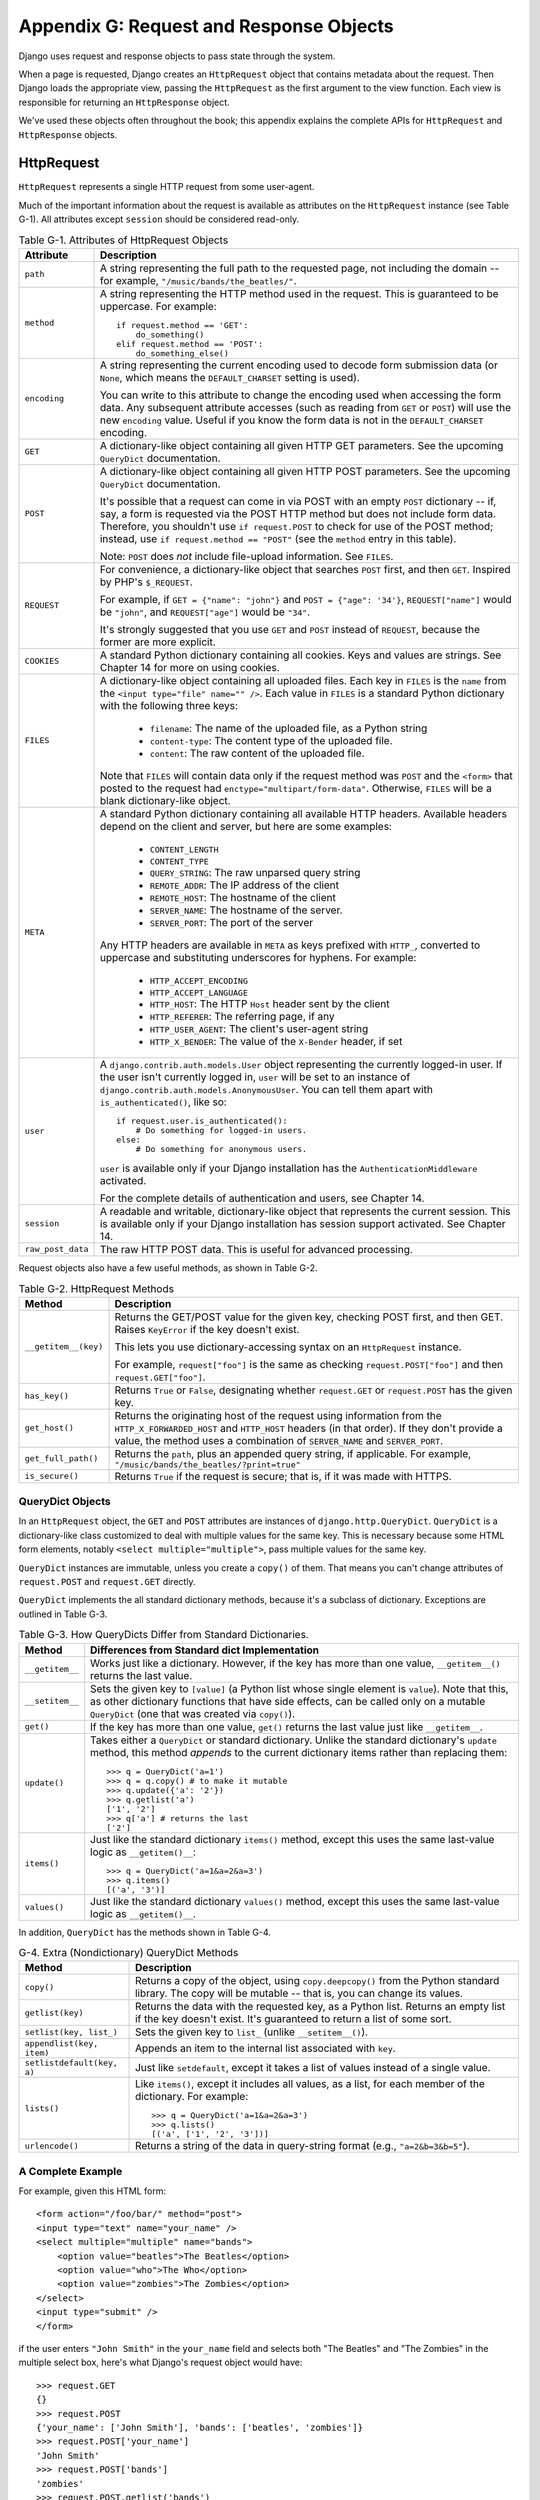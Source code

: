 ========================================
Appendix G: Request and Response Objects
========================================

Django uses request and response objects to pass state through the system.

When a page is requested, Django creates an ``HttpRequest`` object that
contains metadata about the request. Then Django loads the appropriate view,
passing the ``HttpRequest`` as the first argument to the view function. Each
view is responsible for returning an ``HttpResponse`` object.

We've used these objects often throughout the book; this appendix explains the
complete APIs for ``HttpRequest`` and ``HttpResponse`` objects.

HttpRequest
===========

``HttpRequest`` represents a single HTTP request from some user-agent.

Much of the important information about the request is available as attributes
on the ``HttpRequest`` instance (see Table G-1). All attributes except
``session`` should be considered read-only.

.. table:: Table G-1. Attributes of HttpRequest Objects

    ==================  =======================================================
    Attribute           Description
    ==================  =======================================================
    ``path``            A string representing the full path to the requested 
                        page, not including the domain -- for example,            
                        ``"/music/bands/the_beatles/"``.
                    
    ``method``          A string representing the HTTP method used in the 
                        request. This is guaranteed to be uppercase. For 
                        example::
                    
                            if request.method == 'GET':
                                do_something()
                            elif request.method == 'POST':
                                do_something_else()
                                 
    ``encoding``        A string representing the current encoding used to
                        decode form submission data (or ``None``, which means
                        the ``DEFAULT_CHARSET`` setting is used).
                        
                        You can write to this attribute to change the encoding
                        used when accessing the form data. Any subsequent
                        attribute accesses (such as reading from ``GET`` or
                        ``POST``) will use the new ``encoding`` value.  Useful
                        if you know the form data is not in the
                        ``DEFAULT_CHARSET`` encoding.
                    
    ``GET``             A dictionary-like object containing all given HTTP GET
                        parameters. See the upcoming ``QueryDict`` documentation.
                    
    ``POST``            A dictionary-like object containing all given HTTP POST
                        parameters. See the upcoming ``QueryDict`` documentation.
                    
                        It's possible that a request can come in via POST with
                        an empty ``POST`` dictionary -- if, say, a form is
                        requested via the POST HTTP method but does not
                        include form data. Therefore, you shouldn't use ``if
                        request.POST`` to check for use of the POST method;
                        instead, use ``if request.method == "POST"`` (see
                        the ``method`` entry in this table).
                    
                        Note: ``POST`` does *not* include file-upload
                        information. See ``FILES``.
                    
    ``REQUEST``         For convenience, a dictionary-like object that searches
                        ``POST`` first, and then ``GET``. Inspired by PHP's
                        ``$_REQUEST``.
                    
                        For example, if ``GET = {"name": "john"}`` and ``POST
                        = {"age": '34'}``, ``REQUEST["name"]`` would be
                        ``"john"``, and ``REQUEST["age"]`` would be ``"34"``.
                    
                        It's strongly suggested that you use ``GET`` and
                        ``POST`` instead of ``REQUEST``, because the former
                        are more explicit.
                    
    ``COOKIES``         A standard Python dictionary containing all cookies.
                        Keys and values are strings. See Chapter 14 for more
                        on using cookies.
                    
    ``FILES``           A dictionary-like object containing all uploaded files.
                        Each key in ``FILES`` is the ``name`` from the
                        ``<input type="file" name="" />``. Each value in
                        ``FILES`` is a standard Python dictionary with the
                        following three keys:
                    
                            * ``filename``: The name of the uploaded file,
                              as a Python string
                    
                            * ``content-type``: The content type of the
                              uploaded file.
                    
                            * ``content``: The raw content of the uploaded
                              file.
                    
                        Note that ``FILES`` will contain data only if the
                        request method was ``POST`` and the ``<form>`` that
                        posted to the request had
                        ``enctype="multipart/form-data"``. Otherwise,
                        ``FILES`` will be a blank dictionary-like object.
                    
    ``META``            A standard Python dictionary containing all available
                        HTTP headers. Available headers depend on the client
                        and server, but here are some examples:
                    
                            * ``CONTENT_LENGTH``
                            * ``CONTENT_TYPE``
                            * ``QUERY_STRING``: The raw unparsed query string
                            * ``REMOTE_ADDR``: The IP address of the client
                            * ``REMOTE_HOST``: The hostname of the client
                            * ``SERVER_NAME``: The hostname of the server.
                            * ``SERVER_PORT``: The port of the server
                            
                        Any HTTP headers are available in ``META`` as keys
                        prefixed with ``HTTP_``, converted to uppercase and
                        substituting underscores for hyphens. For example:

                            * ``HTTP_ACCEPT_ENCODING``
                            * ``HTTP_ACCEPT_LANGUAGE``
                            * ``HTTP_HOST``: The HTTP ``Host`` header sent by
                              the client
                            * ``HTTP_REFERER``: The referring page, if any
                            * ``HTTP_USER_AGENT``: The client's user-agent string
                            * ``HTTP_X_BENDER``: The value of the ``X-Bender``
                              header, if set
                    
    ``user``            A ``django.contrib.auth.models.User`` object 
                        representing the currently logged-in user. If the user
                        isn't currently logged in, ``user`` will be set to an
                        instance of
                        ``django.contrib.auth.models.AnonymousUser``. You can
                        tell them apart with ``is_authenticated()``, like so::
                    
                            if request.user.is_authenticated():
                                # Do something for logged-in users.
                            else:
                                # Do something for anonymous users.
                    
                        ``user`` is available only if your Django installation
                        has the ``AuthenticationMiddleware`` activated.
                        
                        For the complete details of authentication and users,
                        see Chapter 14.
                                        
    ``session``         A readable and writable, dictionary-like object that 
                        represents the current session. This is available only
                        if your Django installation has session support
                        activated. See Chapter 14.

    ``raw_post_data``   The raw HTTP POST data. This is useful for advanced 
                        processing. 
    ==================  =======================================================

Request objects also have a few useful methods, as shown in Table G-2.

.. table:: Table G-2. HttpRequest Methods

    ======================  ===================================================
    Method                  Description
    ======================  ===================================================
    ``__getitem__(key)``    Returns the GET/POST value for the given key, 
                            checking POST first, and then GET. Raises
                            ``KeyError`` if the key doesn't exist.

                            This lets you use dictionary-accessing syntax on
                            an ``HttpRequest`` instance.
                            
                            For example, ``request["foo"]`` is the same as
                            checking ``request.POST["foo"]`` and then
                            ``request.GET["foo"]``.

    ``has_key()``           Returns ``True`` or ``False``, designating whether
                            ``request.GET`` or ``request.POST`` has the given
                            key.
    
    ``get_host()``          Returns the originating host of the request using
                            information from the ``HTTP_X_FORWARDED_HOST`` and
                            ``HTTP_HOST`` headers (in that order). If they
                            don't provide a value, the method uses a
                            combination of ``SERVER_NAME`` and
                            ``SERVER_PORT``.

    ``get_full_path()``     Returns the ``path``, plus an appended query 
                            string, if applicable. For example,
                            ``"/music/bands/the_beatles/?print=true"``
    
    ``is_secure()``         Returns ``True`` if the request is secure; that 
                            is, if it was made with HTTPS.
    ======================  ===================================================

QueryDict Objects
-----------------

In an ``HttpRequest`` object, the ``GET`` and ``POST`` attributes are
instances of ``django.http.QueryDict``. ``QueryDict`` is a dictionary-like
class customized to deal with multiple values for the same key. This is
necessary because some HTML form elements, notably ``<select
multiple="multiple">``, pass multiple values for the same key.

``QueryDict`` instances are immutable, unless you create a ``copy()`` of them.
That means you can't change attributes of ``request.POST`` and ``request.GET``
directly.

``QueryDict`` implements the all standard dictionary methods, because it's a
subclass of dictionary. Exceptions are outlined in Table G-3.

.. table:: Table G-3. How QueryDicts Differ from Standard Dictionaries.

    ==================  =======================================================
    Method              Differences from Standard dict Implementation
    ==================  =======================================================
    ``__getitem__``     Works just like a dictionary. However, if the key
                        has more than one value, ``__getitem__()`` returns the
                        last value.
    
    ``__setitem__``     Sets the given key to ``[value]`` (a Python list whose
                        single element is ``value``). Note that this, as other
                        dictionary functions that have side effects, can
                        be called only on a mutable ``QueryDict`` (one that was
                        created via ``copy()``).
        
    ``get()``           If the key has more than one value, ``get()`` returns 
                        the last value just like ``__getitem__``.
            
    ``update()``        Takes either a ``QueryDict`` or standard dictionary.
                        Unlike the standard dictionary's ``update`` method,
                        this method *appends* to the current dictionary items
                        rather than replacing them::
    
                            >>> q = QueryDict('a=1')
                            >>> q = q.copy() # to make it mutable
                            >>> q.update({'a': '2'})
                            >>> q.getlist('a')
                            ['1', '2']
                            >>> q['a'] # returns the last
                            ['2']
    
    ``items()``         Just like the standard dictionary ``items()`` method,
                        except this uses the same last-value logic as
                        ``__getitem()__``::
    
                             >>> q = QueryDict('a=1&a=2&a=3')
                             >>> q.items()
                             [('a', '3')]
    
    ``values()``        Just like the standard dictionary ``values()`` method,
                        except this uses the same last-value logic as
                        ``__getitem()__``.
    ==================  =======================================================

In addition, ``QueryDict`` has the methods shown in Table G-4.

.. table:: G-4. Extra (Nondictionary) QueryDict Methods

    ==========================  ===============================================
    Method                      Description
    ==========================  ===============================================
    ``copy()``                  Returns a copy of the object, using 
                                ``copy.deepcopy()`` from the Python standard
                                library. The copy will be mutable -- that is,
                                you can change its values.
   
    ``getlist(key)``            Returns the data with the requested key, as a
                                Python list. Returns an empty list if the key
                                doesn't exist. It's guaranteed to return a
                                list of some sort.
   
    ``setlist(key, list_)``     Sets the given key to ``list_`` (unlike 
                                ``__setitem__()``).
   
    ``appendlist(key, item)``   Appends an item to the internal list associated
                                with ``key``.
   
    ``setlistdefault(key, a)``  Just like ``setdefault``, except it takes a
                                list of values instead of a single value.
   
    ``lists()``                 Like ``items()``, except it includes all 
                                values, as a list, for each member of the
                                dictionary. For example::
   
                                    >>> q = QueryDict('a=1&a=2&a=3')
                                    >>> q.lists()
                                    [('a', ['1', '2', '3'])]
                                    
   
    ``urlencode()``             Returns a string of the data in query-string 
                                format (e.g., ``"a=2&b=3&b=5"``).
    ==========================  ===============================================
    
A Complete Example
------------------

For example, given this HTML form::

    <form action="/foo/bar/" method="post">
    <input type="text" name="your_name" />
    <select multiple="multiple" name="bands">
        <option value="beatles">The Beatles</option>
        <option value="who">The Who</option>
        <option value="zombies">The Zombies</option>
    </select>
    <input type="submit" />
    </form>

if the user enters ``"John Smith"`` in the ``your_name`` field and selects
both "The Beatles" and "The Zombies" in the multiple select box, here's what
Django's request object would have::

    >>> request.GET
    {}
    >>> request.POST
    {'your_name': ['John Smith'], 'bands': ['beatles', 'zombies']}
    >>> request.POST['your_name']
    'John Smith'
    >>> request.POST['bands']
    'zombies'
    >>> request.POST.getlist('bands')
    ['beatles', 'zombies']
    >>> request.POST.get('your_name', 'Adrian')
    'John Smith'
    >>> request.POST.get('nonexistent_field', 'Nowhere Man')
    'Nowhere Man'

.. admonition:: Implementation Note:

    The ``GET``, ``POST``, ``COOKIES``, ``FILES``, ``META``, ``REQUEST``,
    ``raw_post_data``, and ``user`` attributes are all lazily loaded. That means
    Django doesn't spend resources calculating the values of those attributes until
    your code requests them.

HttpResponse
============

In contrast to ``HttpRequest`` objects, which are created automatically by
Django, ``HttpResponse`` objects are your responsibility. Each view you write
is responsible for instantiating, populating, and returning an
``HttpResponse``.

The ``HttpResponse`` class lives at ``django.http.HttpResponse``.

Construction HttpResponses
--------------------------

Typically, you'll construct an ``HttpResponse`` to pass the contents of the
page, as a string, to the ``HttpResponse`` constructor::

    >>> response = HttpResponse("Here's the text of the Web page.")
    >>> response = HttpResponse("Text only, please.", mimetype="text/plain")

But if you want to add content incrementally, you can use ``response`` as a
filelike object::

    >>> response = HttpResponse()
    >>> response.write("<p>Here's the text of the Web page.</p>")
    >>> response.write("<p>Here's another paragraph.</p>")

You can pass ``HttpResponse`` an iterator rather than passing it
hard-coded strings. If you use this technique, follow these guidelines:

    * The iterator should return strings.

    * If an ``HttpResponse`` has been initialized with an iterator as its
      content, you can't use the ``HttpResponse`` instance as a filelike
      object. Doing so will raise ``Exception``.

Finally, note that ``HttpResponse`` implements a ``write()`` method, which
makes is suitable for use anywhere that Python expects a filelike object. See
Chapter 8 for some examples of using this technique.
     
Setting Headers
---------------

You can add and delete headers using dictionary syntax::

    >>> response = HttpResponse()
    >>> response['X-DJANGO'] = "It's the best."
    >>> del response['X-PHP']
    >>> response['X-DJANGO']
    "It's the best."

You can also use ``has_header(header)`` to check for the existence of a header.

Avoid setting ``Cookie`` headers by hand; instead, see Chapter 14 for
instructions on how cookies work in Django.

HttpResponse Subclasses
-----------------------

Django includes a number of ``HttpResponse`` subclasses that handle different
types of HTTP responses (see Table G-5). Like ``HttpResponse``, these subclasses live in
``django.http``.

.. table:: Table G-5. HttpResponse Subclasses

    ==================================  =======================================
    Class                               Description
    ==================================  =======================================
    ``HttpResponseRedirect``            The constructor takes a single argument: 
                                        the path to redirect to. This can
                                        be a fully qualified URL (e.g.,
                                        ``'http://search.yahoo.com/'``) or
                                        an absolute URL with no domain (e.g.,
                                        ``'/search/'``). Note that this
                                        returns an HTTP status code 302.
    
    ``HttpResponsePermanentRedirect``   Like ``HttpResponseRedirect``, but it
                                        returns a permanent redirect (HTTP
                                        status code 301) instead of a "found"
                                        redirect (status code 302).
    
    ``HttpResponseNotModified``         The constructor doesn't take any 
                                        arguments. Use this to designate that
                                        a page hasn't been modified since the
                                        user's last request.
    
    ``HttpResponseBadRequest``          Acts just like ``HttpResponse`` but 
                                        uses a 400 status code.
    
    ``HttpResponseNotFound``            Acts just like ``HttpResponse`` but 
                                        uses a 404 status code.
    
    ``HttpResponseForbidden``           Acts just like ``HttpResponse`` but 
                                        uses a 403 status code.
    
    ``HttpResponseNotAllowed``          Like ``HttpResponse``, but uses a 405
                                        status code. It takes a single, required
                                        argument: a list of permitted methods
                                        (e.g., ``['GET', 'POST']``).
    
    ``HttpResponseGone``                Acts just like ``HttpResponse`` but
                                        uses a 410 status code.
    
    ``HttpResponseServerError``         Acts just like ``HttpResponse`` but
                                        uses a 500 status code.
    ==================================  =======================================

You can, of course, define your own ``HttpResponse`` subclass to support
different types of responses not supported out of the box.

Returning Errors
----------------

Returning HTTP error codes in Django is easy. We've already mentioned the
``HttpResponseNotFound``, ``HttpResponseForbidden``,
``HttpResponseServerError``, and other subclasses. Just return an instance of one
of those subclasses instead of a normal ``HttpResponse`` in order to signify
an error, for example::

    def my_view(request):
        # ...
        if foo:
            return HttpResponseNotFound('<h1>Page not found</h1>')
        else:
            return HttpResponse('<h1>Page was found</h1>')

Because a 404 error is by far the most common HTTP error, there's an easier
way to handle it.

When you return an error such as ``HttpResponseNotFound``, you're responsible
for defining the HTML of the resulting error page::

    return HttpResponseNotFound('<h1>Page not found</h1>')

For convenience, and because it's a good idea to have a consistent 404 error page
across your site, Django provides an ``Http404`` exception. If you raise
``Http404`` at any point in a view function, Django will catch it and return the
standard error page for your application, along with an HTTP error code 404.

Here's an example::

    from django.http import Http404

    def detail(request, poll_id):
        try:
            p = Poll.objects.get(pk=poll_id)
        except Poll.DoesNotExist:
            raise Http404
        return render_to_response('polls/detail.html', {'poll': p})

In order to use the ``Http404`` exception to its fullest, you should create a
template that is displayed when a 404 error is raised. This template should be
called ``404.html``, and it should be located in the top level of your template tree.

Customizing the 404 (Not Found) View
------------------------------------

When you raise an ``Http404`` exception, Django loads a special view devoted
to handling 404 errors. By default, it's the view
``django.views.defaults.page_not_found``, which loads and renders the template
``404.html``.

This means you need to define a ``404.html`` template in your root template
directory. This template will be used for all 404 errors.

This ``page_not_found`` view should suffice for 99% of Web applications, but
if you want to override the 404 view, you can specify ``handler404`` in your
URLconf, like so::

    from django.conf.urls.defaults import *
    
    urlpatterns = patterns('',
        ...
    )

    handler404 = 'mysite.views.my_custom_404_view'

Behind the scenes, Django determines the 404 view by looking for
``handler404``. By default, URLconfs contain the following line::

    from django.conf.urls.defaults import *

That takes care of setting ``handler404`` in the current module. As you can
see in ``django/conf/urls/defaults.py``, ``handler404`` is set to
``'django.views.defaults.page_not_found'`` by default.

There are three things to note about 404 views:

    * The 404 view is also called if Django doesn't find a match after checking
      every regular expression in the URLconf.

    * If you don't define your own 404 view -- and simply use the default,
      which is recommended -- you still have one obligation: to create a
      ``404.html`` template in the root of your template directory. The default
      404 view will use that template for all 404 errors.

    * If ``DEBUG`` is set to ``True`` (in your settings module), then your 404
      view will never be used, and the traceback will be displayed instead.

Customizing the 500 (Server Error) View
---------------------------------------

Similarly, Django executes special-case behavior in the case of runtime errors
in view code. If a view results in an exception, Django will, by default, call
the view ``django.views.defaults.server_error``, which loads and renders the
template ``500.html``.

This means you need to define a ``500.html`` template in your root template
directory. This template will be used for all server errors.

This ``server_error`` view should suffice for 99% of Web applications, but if
you want to override the view, you can specify ``handler500`` in your
URLconf, like so::

    from django.conf.urls.defaults import *

    urlpatterns = patterns('',
        ...
    )

    handler500 = 'mysite.views.my_custom_error_view'
